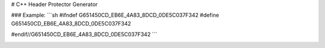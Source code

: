 # C++ Header Protector Generator

### Example:
```sh
#ifndef G651450CD_EB6E_4A83_8DCD_0DE5C037F342
#define G651450CD_EB6E_4A83_8DCD_0DE5C037F342





#endif//G651450CD_EB6E_4A83_8DCD_0DE5C037F342
```


.. image:: https://ci.appveyor.com/api/projects/status/7wf6l2bia5uc5y5c?svg=true
    :target: https://ci.appveyor.com/project/pkjq/headerprotectorgenerator
